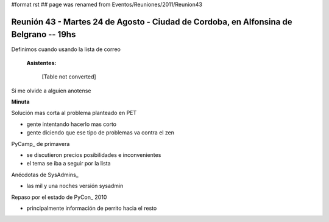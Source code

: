 #format rst
## page was renamed from Eventos/Reuniones/2011/Reunion43

Reunión 43 - Martes 24 de Agosto - Ciudad de Cordoba, en Alfonsina de Belgrano -- 19hs
--------------------------------------------------------------------------------------

Definimos cuando usando la lista de correo

 **Asistentes:** 

 

  [Table not converted]

Si me olvide a alguien anotense

**Minuta**

Solución mas corta al problema planteado en PET

* gente intentando hacerlo mas corto

* gente diciendo que ese tipo de problemas va contra el zen

PyCamp_ de primavera

* se discutieron precios posibilidades e inconvenientes

* el tema se iba a seguir por la lista

Anécdotas de SysAdmins_

* las mil y una noches versión sysadmin

Repaso por el estado de PyCon_ 2010

* principalmente información de perrito hacia el resto

